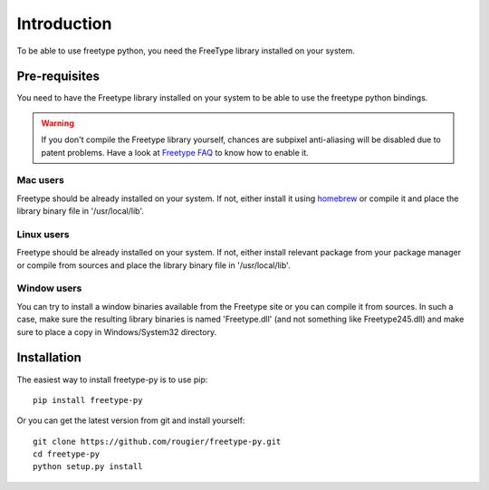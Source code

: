 ============
Introduction
============

To be able to use freetype python, you need the FreeType library installed on
your system.


Pre-requisites
==============

You need to have the Freetype library installed on your system to be able to use
the freetype python bindings.

.. warning::

   If you don't compile the Freetype library yourself, chances are subpixel
   anti-aliasing will be disabled due to patent problems. Have a look at
   `Freetype FAQ <http://www.freetype.org/freetype2/docs/ft2faq.html#builds>`_
   to know how to enable it.

Mac users
---------
Freetype should be already installed on your system. If not, either install it
using `homebrew <http://brew.sh>`_ or compile it and place the library binary
file in '/usr/local/lib'.

Linux users
-----------
Freetype should be already installed on your system. If not, either install
relevant package from your package manager or compile from sources and place
the library binary file in '/usr/local/lib'.

Window users
------------
You can try to install a window binaries available from the Freetype site or
you can compile it from sources. In such a case, make sure the resulting
library binaries is named 'Freetype.dll' (and not something like
Freetype245.dll) and make sure to place a copy in Windows/System32 directory.


Installation
============

The easiest way to install freetype-py is to use pip::

  pip install freetype-py

Or you can get the latest version from git and install yourself::

  git clone https://github.com/rougier/freetype-py.git
  cd freetype-py
  python setup.py install
